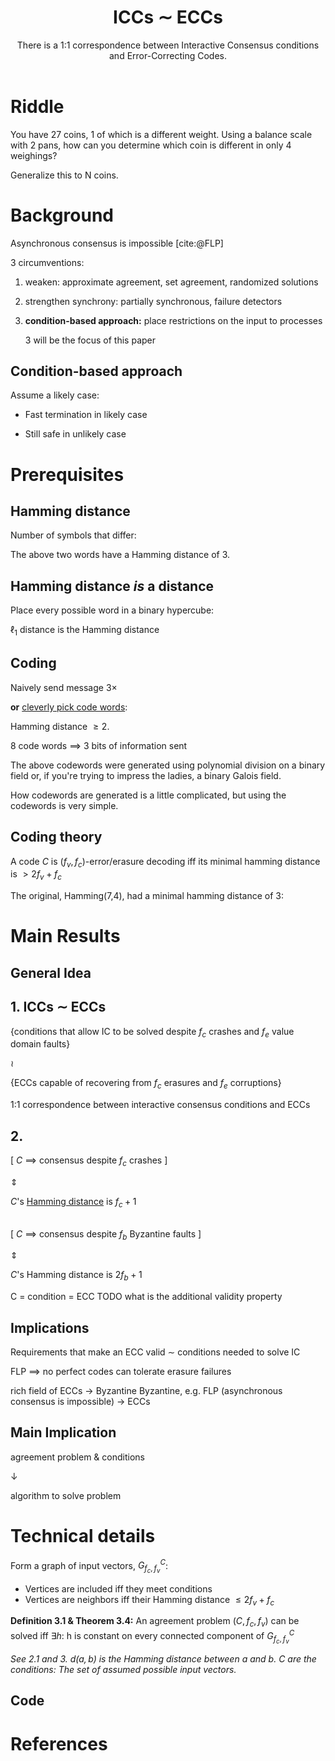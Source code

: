 #+reveal_theme: serif
#+options: timestamp:nil toc:1 num:nil
#+bibliography: ../../../../cite/cs.bib
#+LaTeX: \usepackage{mwe}
#+LaTeX: \usepackage{tikz}
#+title: ICCs \sim ECCs
#+subtitle: There is a 1:1 correspondence between Interactive Consensus conditions and Error-Correcting Codes.

* Riddle

You have 27 coins, 1 of which is a different weight. Using a balance scale with 2 pans, how can you determine which coin is different in only 4 weighings?

Generalize this to N coins.


* Background

Asynchronous consensus is impossible [cite:@FLP]

3 circumventions:

1. weaken: approximate agreement, set agreement, randomized solutions
2. strengthen synchrony: partially synchronous, failure detectors
3. *condition-based approach:* place restrictions on the input to processes

   #+begin_notes
   3 will be the focus of this paper
   #+end_notes

** Condition-based approach

Assume a likely case:

- Fast termination in likely case

- Still safe in unlikely case


* Prerequisites

** Hamming distance

Number of symbols that differ:

\begin{align*}
[\ {\color{red}{0\  1\  0}}\  0\  1\ ] \\
[\ {\color{red}{1\  0\  1}}\  0\  1\ ] \\
\end{align*}

The above two words have a Hamming distance of 3.

** Hamming distance /is/ a distance

Place every possible word in a binary hypercube:
[[./img/binary cube.svg]]

\(\ell_1\) distance is the Hamming distance

** Coding

Naively send message 3×

*or* [[https://en.wikipedia.org/wiki/Polynomial_code][cleverly pick code words]]:

\begin{align*}
00000\quad 00111\quad 01110\quad 01001 \\
11100\quad 11011\quad 10010\quad 10101
\end{align*}

Hamming distance \( \geq 2 \).

8 code words \( \implies \) 3 bits of information sent

#+begin_notes
The above codewords were generated using polynomial division on a binary field or, if you're trying to impress the ladies, a binary Galois field.

How codewords are generated is a little complicated, but using the codewords is very simple.
#+end_notes

** Coding theory

A code \(C\) is \( (f_v, f_c) \)-error/erasure decoding iff its minimal hamming distance is \( > 2f_v + f_c \)

The original, Hamming(7,4), had a minimal hamming distance of 3:

[[./img/Hamming(7,4).svg]]

* Main Results

** General Idea

[[./img/ICCs-ECCs-fig1-fig2.png]]

** *1.* ICCs \sim ECCs

{conditions that allow IC to be solved despite \(f_c\) crashes and \(f_e\) value domain faults}

\(\wr\)

{ECCs capable of recovering from \(f_c\) erasures and \(f_e\) corruptions}

#+begin_notes
1:1 correspondence between interactive consensus conditions and ECCs
#+end_notes

** *2.*

[ \( C \) \( \implies \) consensus despite $f_c$ crashes ]

\( \Updownarrow \)

\(C\)'s [[https://en.wikipedia.org/wiki/Hamming_distance][Hamming distance]] is \(f_c+1\)

\\

[ \( C \) \( \implies \) consensus despite $f_b$ Byzantine faults ]

\( \Updownarrow \)

\(C\)'s Hamming distance is \(2f_b+1\)

#+begin_notes
C = condition = ECC
TODO what is the additional validity property
#+end_notes

** Implications

Requirements that make an ECC valid \sim conditions needed to solve IC

FLP \( \implies \) no perfect codes can tolerate erasure failures

#+begin_notes
rich field of ECCs \to Byzantine
Byzantine, e.g. FLP (asynchronous consensus is impossible) → ECCs
#+end_notes

** Main Implication

agreement problem & conditions

\( \downarrow \)

algorithm to solve problem


* Technical details

Form a graph of input vectors, \( G_{f_c,f_v}^C\):
- Vertices are included iff they meet conditions
- Vertices are neighbors iff their Hamming distance \(\leq 2f_v + f_c\)

*Definition 3.1 & Theorem 3.4:* An agreement problem \( (C, f_c,f_v)\) can be solved iff \( \exists h : \) h is constant on every connected component of \( G_{f_c,f_v}^C \)

/See 2.1 and 3. \(d(a, b)\) is the Hamming distance between \( a \) and \( b \). \( C \) are the conditions: The set of assumed possible input vectors./

** Code

[[./img/code.png]]


* References
#+print_bibliography:
